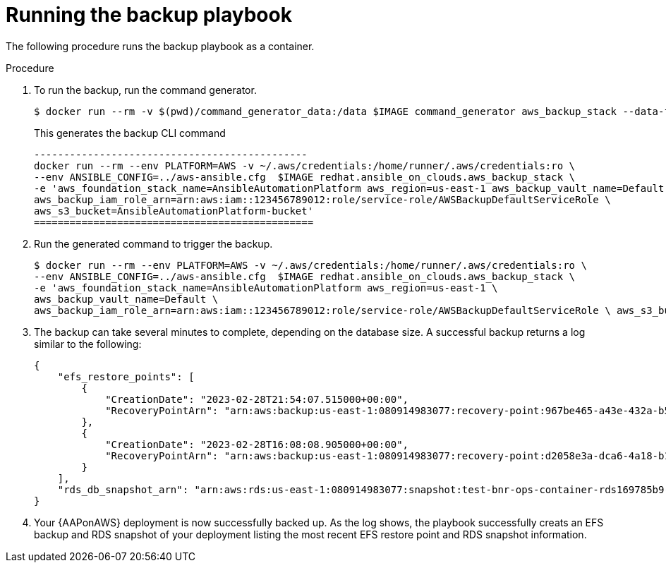 [id="proc-aws-run-backup-playbook"]

= Running the backup playbook

The following procedure runs the backup playbook as a container.

.Procedure
. To run the backup, run the command generator.
+
[literal, options="nowrap" subs="+attributes"]
----
$ docker run --rm -v $(pwd)/command_generator_data:/data $IMAGE command_generator aws_backup_stack --data-file /data/extra_vars.yaml
----
+
This generates the backup CLI command  
+
[literal, options="nowrap" subs="+attributes"]
----
----------------------------------------------
docker run --rm --env PLATFORM=AWS -v ~/.aws/credentials:/home/runner/.aws/credentials:ro \
--env ANSIBLE_CONFIG=../aws-ansible.cfg  $IMAGE redhat.ansible_on_clouds.aws_backup_stack \
-e 'aws_foundation_stack_name=AnsibleAutomationPlatform aws_region=us-east-1 aws_backup_vault_name=Default \
aws_backup_iam_role_arn=arn:aws:iam::123456789012:role/service-role/AWSBackupDefaultServiceRole \
aws_s3_bucket=AnsibleAutomationPlatform-bucket'
===============================================
----
. Run the generated command to trigger the backup.
+
[literal, options="nowrap" subs="+attributes"]
----
$ docker run --rm --env PLATFORM=AWS -v ~/.aws/credentials:/home/runner/.aws/credentials:ro \
--env ANSIBLE_CONFIG=../aws-ansible.cfg  $IMAGE redhat.ansible_on_clouds.aws_backup_stack \
-e 'aws_foundation_stack_name=AnsibleAutomationPlatform aws_region=us-east-1 \
aws_backup_vault_name=Default \
aws_backup_iam_role_arn=arn:aws:iam::123456789012:role/service-role/AWSBackupDefaultServiceRole \ aws_s3_bucket=AnsibleAutomationPlatform-bucket'
----
. The backup can take several minutes to complete, depending on the database size. 
A successful backup returns a log similar to the following:
+
[literal, options="nowrap" subs="+attributes"]
----
{
    "efs_restore_points": [
        {
            "CreationDate": "2023-02-28T21:54:07.515000+00:00",
            "RecoveryPointArn": "arn:aws:backup:us-east-1:080914983077:recovery-point:967be465-a43e-432a-b536-8b16e6b0452d"
        },
        {
            "CreationDate": "2023-02-28T16:08:08.905000+00:00",
            "RecoveryPointArn": "arn:aws:backup:us-east-1:080914983077:recovery-point:d2058e3a-dca6-4a18-b175-5ef624f513a7"
        }
    ],
    "rds_db_snapshot_arn": "arn:aws:rds:us-east-1:080914983077:snapshot:test-bnr-ops-container-rds169785b9-orm2iuzlfqem-snap-2023-02-28"
}
----
. Your {AAPonAWS} deployment is now successfully backed up. 
As the log shows, the playbook successfully creats an EFS backup and RDS snapshot of your deployment listing the most recent EFS restore point and RDS snapshot information.

